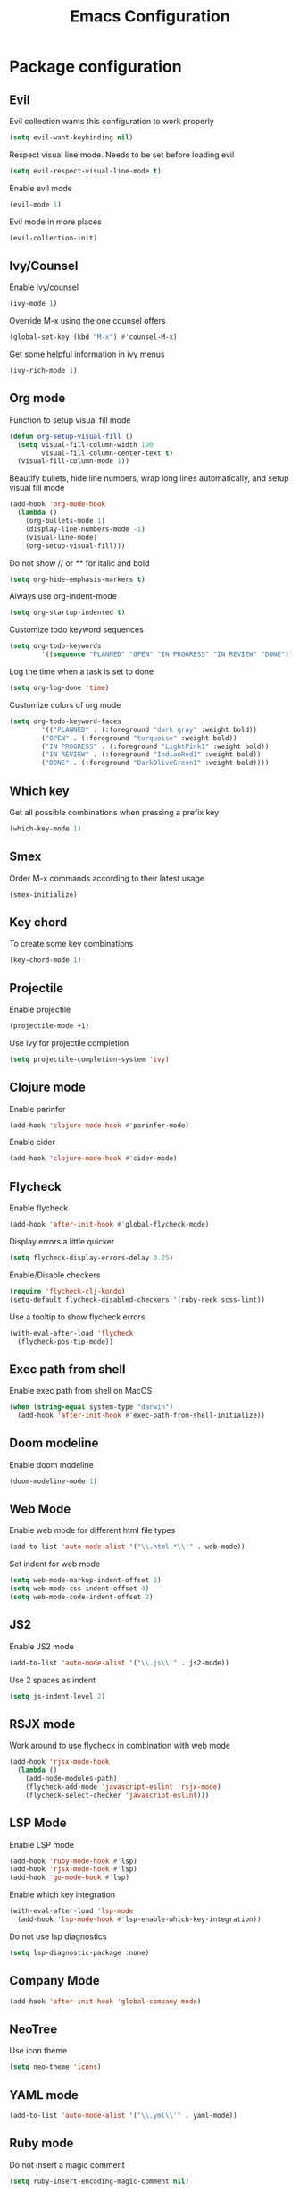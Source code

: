 #+TITLE: Emacs Configuration

* Package configuration

** Evil

Evil collection wants this configuration to work properly

#+BEGIN_SRC emacs-lisp
(setq evil-want-keybinding nil)
#+END_SRC

Respect visual line mode. Needs to be set before loading evil

#+BEGIN_SRC emacs-lisp
(setq evil-respect-visual-line-mode t)
#+END_SRC

Enable evil mode

#+BEGIN_SRC emacs-lisp
(evil-mode 1)
#+END_SRC

Evil mode in more places

#+BEGIN_SRC emacs-lisp
(evil-collection-init)
#+END_SRC

** Ivy/Counsel

Enable ivy/counsel

#+BEGIN_SRC emacs-lisp
(ivy-mode 1)
#+END_SRC

Override M-x using the one counsel offers

#+BEGIN_SRC emacs-lisp
(global-set-key (kbd "M-x") #'counsel-M-x)
#+END_SRC

Get some helpful information in ivy menus

#+BEGIN_SRC emacs-lisp
(ivy-rich-mode 1)
#+END_SRC

** Org mode

Function to setup visual fill mode

#+BEGIN_SRC emacs-lisp
(defun org-setup-visual-fill ()
  (setq visual-fill-column-width 100
        visual-fill-column-center-text t)
  (visual-fill-column-mode 1))
#+END_SRC

Beautify bullets, hide line numbers, wrap long lines automatically, and setup visual fill mode

#+BEGIN_SRC emacs-lisp
(add-hook 'org-mode-hook
  (lambda ()
    (org-bullets-mode 1)
    (display-line-numbers-mode -1)
    (visual-line-mode)
    (org-setup-visual-fill)))
#+END_SRC

Do not show // or ** for italic and bold

#+BEGIN_SRC emacs-lisp
(setq org-hide-emphasis-markers t)
#+END_SRC

Always use org-indent-mode

#+BEGIN_SRC emacs-lisp
(setq org-startup-indented t)
#+END_SRC

Customize todo keyword sequences

#+BEGIN_SRC emacs-lisp
(setq org-todo-keywords
        '((sequence "PLANNED" "OPEN" "IN PROGRESS" "IN REVIEW" "DONE")))
#+END_SRC

Log the time when a task is set to done

#+BEGIN_SRC emacs-lisp
(setq org-log-done 'time)
#+END_SRC

Customize colors of org mode

#+BEGIN_SRC emacs-lisp
(setq org-todo-keyword-faces
        '(("PLANNED" . (:foreground "dark gray" :weight bold))
        ("OPEN" . (:foreground "turquoise" :weight bold))
        ("IN PROGRESS" . (:foreground "LightPink1" :weight bold))
        ("IN REVIEW" . (:foreground "IndianRed1" :weight bold))
        ("DONE" . (:foreground "DarkOliveGreen1" :weight bold))))
#+END_SRC

** Which key

Get all possible combinations when pressing a prefix key

#+BEGIN_SRC emacs-lisp
(which-key-mode 1)
#+END_SRC

** Smex

Order M-x commands according to their latest usage

#+BEGIN_SRC emacs-lisp
(smex-initialize)
#+END_SRC

** Key chord

To create some key combinations

#+BEGIN_SRC emacs-lisp
(key-chord-mode 1)
#+END_SRC

** Projectile

Enable projectile

#+BEGIN_SRC emacs-lisp
(projectile-mode +1)
#+END_SRC

Use ivy for projectile completion

#+BEGIN_SRC emacs-lisp
(setq projectile-completion-system 'ivy)
#+END_SRC

** Clojure mode

Enable parinfer

#+BEGIN_SRC emacs-lisp
(add-hook 'clojure-mode-hook #'parinfer-mode)
#+END_SRC

Enable cider

#+BEGIN_SRC emacs-lisp
(add-hook 'clojure-mode-hook #'cider-mode)
#+END_SRC

** Flycheck

Enable flycheck

#+BEGIN_SRC emacs-lisp
(add-hook 'after-init-hook #'global-flycheck-mode)
#+END_SRC

Display errors a little quicker

#+BEGIN_SRC emacs-lisp
(setq flycheck-display-errors-delay 0.25)
#+END_SRC

Enable/Disable checkers

#+BEGIN_SRC emacs-lisp
(require 'flycheck-clj-kondo)
(setq-default flycheck-disabled-checkers '(ruby-reek scss-lint))
#+END_SRC

Use a tooltip to show flycheck errors

#+BEGIN_SRC emacs-lisp
(with-eval-after-load 'flycheck
  (flycheck-pos-tip-mode))
#+END_SRC

** Exec path from shell

Enable exec path from shell on MacOS

#+BEGIN_SRC emacs-lisp
(when (string-equal system-type "darwin")
  (add-hook 'after-init-hook #'exec-path-from-shell-initialize))
#+END_SRC

** Doom modeline

Enable doom modeline

#+BEGIN_SRC emacs-lisp
(doom-modeline-mode 1)
#+END_SRC

** Web Mode

Enable web mode for different html file types

#+BEGIN_SRC emacs-lisp
(add-to-list 'auto-mode-alist '("\\.html.*\\'" . web-mode))
#+END_SRC

Set indent for web mode

#+BEGIN_SRC emacs-lisp
(setq web-mode-markup-indent-offset 2)
(setq web-mode-css-indent-offset 4)
(setq web-mode-code-indent-offset 2)
#+END_SRC

** JS2

Enable JS2 mode

#+BEGIN_SRC emacs-lisp
(add-to-list 'auto-mode-alist '("\\.js\\'" . js2-mode))
#+END_SRC

Use 2 spaces as indent

#+BEGIN_SRC emacs-lisp
(setq js-indent-level 2)
#+END_SRC

** RSJX mode

Work around to use flycheck in combination with web mode

#+BEGIN_SRC emacs-lisp
(add-hook 'rjsx-mode-hook
  (lambda ()
    (add-node-modules-path)
    (flycheck-add-mode 'javascript-eslint 'rsjx-mode)
    (flycheck-select-checker 'javascript-eslint)))
#+END_SRC

** LSP Mode

Enable LSP mode

#+BEGIN_SRC emacs-lisp
(add-hook 'ruby-mode-hook #'lsp)
(add-hook 'rjsx-mode-hook #'lsp)
(add-hook 'go-mode-hook #'lsp)
#+END_SRC

Enable which key integration

#+BEGIN_SRC emacs-lisp
(with-eval-after-load 'lsp-mode
  (add-hook 'lsp-mode-hook #'lsp-enable-which-key-integration))
#+END_SRC

Do not use lsp diagnostics

#+BEGIN_SRC emacs-lisp
(setq lsp-diagnostic-package :none)
#+END_SRC

** Company Mode

#+BEGIN_SRC emacs-lisp
(add-hook 'after-init-hook 'global-company-mode)
#+END_SRC

** NeoTree

Use icon theme

#+BEGIN_SRC emacs-lisp
(setq neo-theme 'icons)
#+END_SRC

** YAML mode

#+BEGIN_SRC emacs-lisp
(add-to-list 'auto-mode-alist '("\\.yml\\'" . yaml-mode))
#+END_SRC

** Ruby mode

Do not insert a magic comment

#+BEGIN_SRC emacs-lisp
(setq ruby-insert-encoding-magic-comment nil)
#+END_SRC

* Emacs visual appearance

** General

Set window title to 'Emacs'

#+BEGIN_SRC emacs-lisp
(setq frame-title-format '("Emacs"))
#+END_SRC

Dark title bar makes emacs look much more beautiful

#+BEGIN_SRC emacs-lisp
(add-to-list 'default-frame-alist '(ns-appearance . dark))
#+END_SRC

Do not ring the bell at all

#+BEGIN_SRC emacs-lisp
(setq ring-bell-function 'ignore)
#+END_SRC

Don't show standard startup screen

#+BEGIN_SRC emacs-lisp
(setq inhibit-startup-screen t)
#+END_SRC

Hide the toolbar and scrollbar of emacs

#+BEGIN_SRC emacs-lisp
(tool-bar-mode -1)
(scroll-bar-mode -1)
#+END_SRC

** Editor

Show line numbers

#+BEGIN_SRC emacs-lisp
(global-display-line-numbers-mode 1)
#+END_SRC

Highlight current line

#+BEGIN_SRC emacs-lisp
(global-hl-line-mode 1)
#+END_SRC

Use Monaco for MacOS

#+BEGIN_SRC emacs-lisp
(cond
 ((string-equal system-type "darwin")
  (when (member "Monaco" (font-family-list))
    (set-frame-font "Monaco-16" t t)))
 ((string-equal system-type "windows-nt")
  (when (member "Cascadia Code" (font-family-list))
    (set-frame-font "Cascadia Code-14" t t))))
#+END_SRC

Highlight matching parenthesis

#+BEGIN_SRC emacs-lisp
(setq show-paren-style 'parenthesis)
(show-paren-mode 1)
#+END_SRC

Cursor should not blink at all

#+BEGIN_SRC emacs-lisp
(blink-cursor-mode 0)
#+END_SRC

** Theme

Use gruvbox dark as standard

#+BEGIN_SRC emacs-lisp
(load-theme 'gruvbox-dark-soft t)
#+END_SRC

Customize gruvbox theme

#+BEGIN_SRC emacs-lisp
(defun customize-gruvbox ()
    (custom-theme-set-faces
    'gruvbox-dark-soft
    '(org-block-begin-line ((t (:foreground "#796D64" :background "#32302f"))))
    '(org-block-end-line ((t (:foreground "#796D64" :background "#32302f"))))))
(customize-gruvbox)
#+END_SRC

* Emacs behaviour

Load custom behaviour if present

#+BEGIN_SRC emacs-lisp
(load (expand-file-name (concat user-emacs-directory "user.el")) t)
#+END_SRC

Do not create backup files

#+BEGIN_SRC emacs-lisp
(setq-default backup-inhibited t)
(setq create-lockfiles nil)
#+END_SRC

Ask for confirmation before killing emacs

#+BEGIN_SRC emacs-lisp
(setq confirm-kill-emacs (lambda (prompt) (y-or-n-p "Really want to exit? ")))
#+END_SRC

Start with maximized frame

#+BEGIN_SRC emacs-lisp
(toggle-frame-maximized)
#+END_SRC

Do not use --dired option for ls when using macOS

#+BEGIN_SRC emacs-lisp
(when (string-equal system-type "darwin")
  (setq dired-use-ls-dired nil))
#+END_SRC

In case two dired windows are open, try to automatically use the path of the other
window when moving or copying files.

#+BEGIN_SRC emacs-lisp
(setq dired-dwim-target t)
#+END_SRC

Always use spaces

#+BEGIN_SRC emacs-lisp
(setq-default indent-tabs-mode nil)
#+END_SRC

* Custom commands

Quickly switch to previous buffer

#+BEGIN_SRC emacs-lisp
(defun switch-to-previous-buffer ()
  "Switch to previously open buffer. Repeated invocations toggle between the two most recently open buffers."
  (interactive)
  (switch-to-buffer (other-buffer (current-buffer) 1)))
#+END_SRC

Open frequently used directories/files in dired

#+BEGIN_SRC emacs-lisp
(defun open-org-directory ()
  "Open org directory in dired"
  (interactive)
  (dired org-directory))

(defun open-emacs-home ()
  "Open emacs home in dired"
  (interactive)
  (dired user-emacs-directory))

(defun open-emacs-settings ()
  "Open settings.org"
  (interactive)
  (find-file (concat user-emacs-directory "settings.org")))
#+END_SRC

Quickly switch between light and dark themes

#+BEGIN_SRC emacs-lisp
(defun switch-light-theme ()
  (interactive)
  (load-theme 'gruvbox-light-hard))

(defun switch-dark-theme ()
  (interactive)
  (load-theme 'gruvbox-dark-soft)
  (customize-gruvbox))
#+END_SRC

Insert a source code block in org mode

#+BEGIN_SRC emacs-lisp
(defun org-insert-src-block (src-code-type)
  (interactive "sLanguage: ")
  (progn
    (insert (format "#+BEGIN_SRC %s\n" src-code-type))
    (newline-and-indent)
    (insert "#+END_SRC")
    (newline-and-indent)
    (previous-line 2)))
#+END_SRC

#+BEGIN_SRC emacs-lisp
(defun switch-to-scratch-buffer ()
  (interactive)
  (switch-to-buffer "*scratch*"))
#+END_SRC

* Keybindings

Map meta to cmd on MacOS

#+BEGIN_SRC emacs-lisp
(cond
 ((string-equal system-type "darwin")
  (setq mac-command-modifier 'meta
	mac-option-modifier 'none
	default-input-method "MacOSX")))
#+END_SRC

Use jk instead of ESC in evil mode

#+BEGIN_SRC emacs-lisp
(key-chord-define evil-insert-state-map "jk" #'evil-normal-state)
#+END_SRC

Define all global keybindings that start with SPC

#+BEGIN_SRC emacs-lisp
(general-define-key
 :states '(normal visual emacs motion)
 :keymaps 'override
 :prefix "SPC"
 "" nil
 "." '(counsel-find-file :which-key "Find file")
 "," '(switch-to-previous-buffer :which-key "Switch to previous buffer")
 "<" '(counsel-switch-buffer :which-key "Show all buffers")
 "x" '(switch-to-scratch-buffer :which-key "Switch to *scratch* buffer")
 "d" '(dired :which-key "Open dired")
 "g" '(magit :which-key "Open magit")
 "t" '(neotree-toggle :which-key "Toggle neotree")
 "p" '(:keymap projectile-command-map :which-key "Projectile commands")
 "c" '(:ignore t :which-key "Code commands")
 "s" '(swiper :which-key "Swiper")
 "c l" '(:keymap lsp-command-map :package lsp-mode :which-key "LSP commands")
 "p a" '(projectile-add-known-project :which-key "Add new project")
 "b" '(:ignore t :which-key "Buffers")
 "b k" '(kill-current-buffer :which-key "Kill buffer")
 "b r" '(revert-buffer :which-key "Revert buffer")
 "w" '(:ignore t :which-key "Window management")
 "w v" '(split-window-right :which-key "Split window vertically")
 "w s" '(split-window-below :which-key "Split window horizontally")
 "w h" '(evil-window-left :which-key "Move to left window")
 "w j" '(evil-window-down :which-key "Move to lower window")
 "w k" '(evil-window-up :which-key "Move to upper window")
 "w l" '(evil-window-right :which-key "Move to right window")
 "w q" '(evil-window-delete :which-key "Delete a window")
 "w o" '(delete-other-windows :which-key "Delete all other windows")
 "f" '(:ignore t :which-key "File operations")
 "f h" '(open-emacs-home :which-key "Open emacs.d folder")
 "f c" '(open-emacs-settings :which-key "Open emacs settings.org")
 "q" '(save-buffers-kill-terminal :which-key "Quit Emacs"))
#+END_SRC

Insert code in org mode

#+BEGIN_SRC emacs-lisp
(general-define-key
 :prefix "SPC"
 :states 'normal
 :keymaps 'org-mode-map
 "i" '(:ignore t :which-key "Insert")
 "i c" '(org-insert-src-block :which-key "Insert SRC block"))
#+END_SRC

Moving around in ivy

#+BEGIN_SRC emacs-lisp
(general-define-key
 :keymaps 'ivy-minibuffer-map
 "C-j" #'ivy-next-line
 "C-k" #'ivy-previous-line)

(general-define-key
 :keymaps 'ivy-switch-buffer-map
 "C-j" #'ivy-next-line
 "C-k" #'ivy-previous-line
 "C-d" #'ivy-switch-buffer-kill)
#+END_SRC

Completion keybinding

#+BEGIN_SRC emacs-lisp
(general-define-key
 :states 'insert
 "C-SPC" '(company-complete :which-key "Search for completions")
 "C-n" #'company-select-next
 "C-p" #'company-select-previous
 "C-j" #'company-select-next
 "C-k" #'company-select-previous)
#+END_SRC

Web mode keybindings

#+BEGIN_SRC emacs-lisp
(general-define-key
 :prefix "SPC"
 :states 'normal
 :keymaps 'web-mode-map
 "c j" '(web-mode-navigate :which-key "Jump to opening / closing block")
 "c f" '(web-mode-fold-or-unfold :which-key "Fold or unfold")
 "c ;" '(web-mode-comment-or-uncomment :which-key "Comment or uncomment"))
#+END_SRC

Clojure mode keybindings

#+BEGIN_SRC emacs-lisp
(general-define-key
 :prefix "SPC"
 :states 'normal
 :keymaps 'clojure-mode-map
 "c a" '(clojure-align :which-key "Vertical align")
 "c t" '(clojure-thread :which-key "Thread a form")
 "c u" '(clojure-unwind :which-key "Unwind a form")
 "c p" '(clojure-cycle-privacy :which-key "Toggle privacy of def/defn")
 "c r" '(clojure-rename-ns-alias :which-key "Rename alias"))
#+END_SRC

Set neotree keybindings

#+BEGIN_SRC emacs-lisp
(general-define-key
 :states 'normal
 :keymaps 'neotree-mode-map
 "RET" 'neotree-enter
 "q" 'neotree-hide
 "A" 'neotree-stretch-toggle
 "H" 'neotree-hidden-file-toggle)
#+END_SRC


a a a a a a a a a aa a a a a a a a a aa a a a a a a a a aa a a a a a a a a aa a a a a a a a a aa a a a a a a a a aa a a a a a a a a aa a a a a a a a a aa a a a a a a a a aa a a a a a a a a aa a a a a a a a a aa a a a a a a a a aa a a a a a a a a aa a a a a a a a a aa a a a a a a a a aa a a a a a a a a aa a a a a a a a a aa a a a a a a a a aa a a a a a a a a aa a a a a a a a a aa a a a a a a a a a
